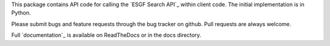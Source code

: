 This package contains API code for calling the `ESGF Search API`_ within
client code.  The initial implementation is in Python.

Please submit bugs and feature requests through the bug tracker on
github.  Pull requests are always welcome.

Full `documentation`_ is available on ReadTheDocs or in the docs directory.

.. `ESGF Search API`_: http://esgf.org/wiki/ESGF_Search_API
.. `documentation`: http://esgf-pyclient.readthedocs.org
